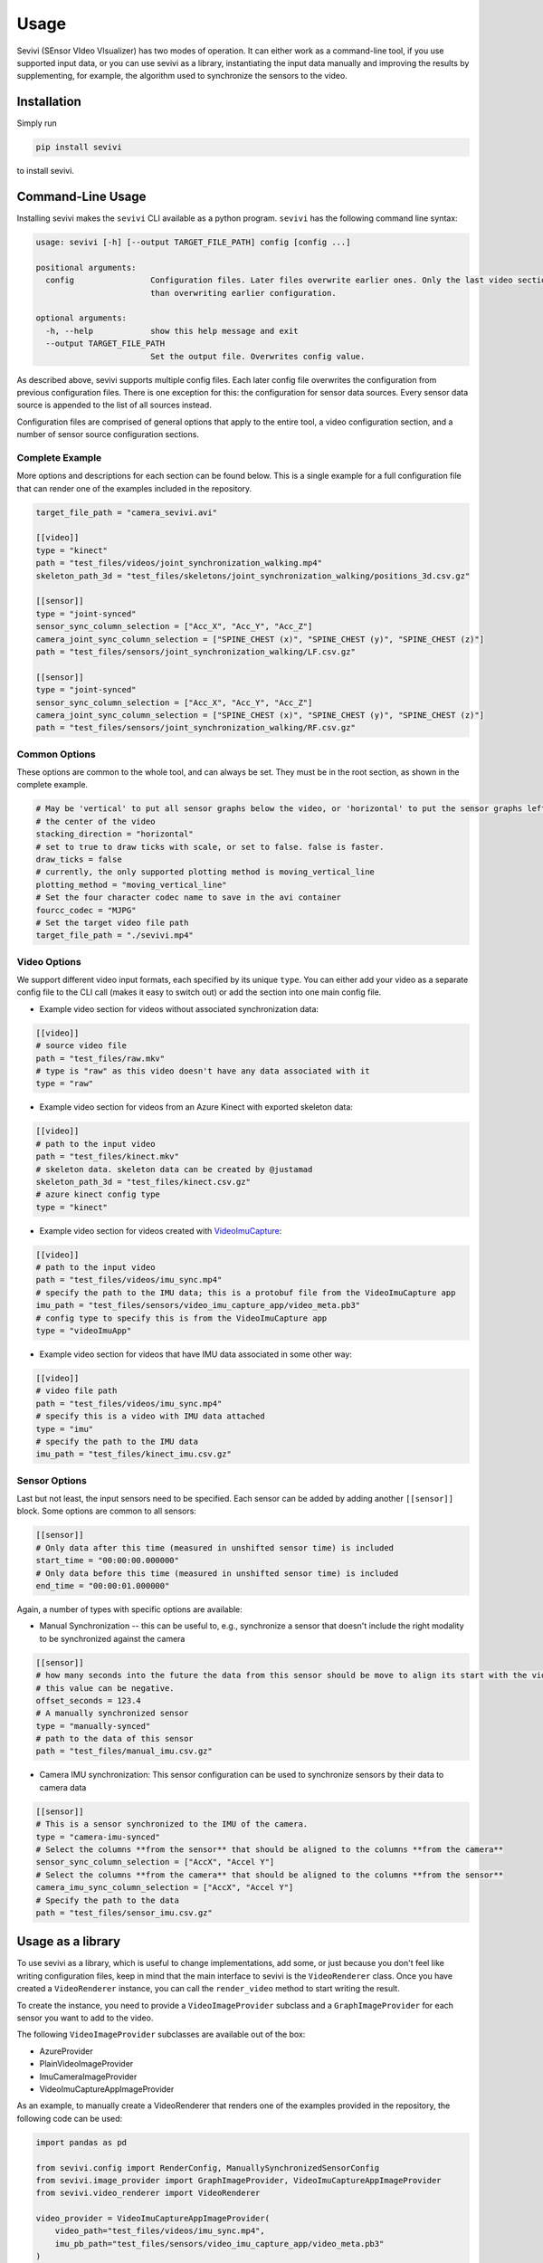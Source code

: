 ==========
Usage
==========

Sevivi (SEnsor VIdeo VIsualizer) has two modes of operation.
It can either work as a command-line tool, if you use supported input data, or you can use sevivi as a library,
instantiating the input data manually and improving the results by supplementing, for example, the algorithm used
to synchronize the sensors to the video.

Installation
------------

Simply run

.. code-block:: shell

    pip install sevivi


to install sevivi.

Command-Line Usage
------------------

Installing sevivi makes the ``sevivi`` CLI available as a python program.
``sevivi`` has the following command line syntax:

.. code-block::

    usage: sevivi [-h] [--output TARGET_FILE_PATH] config [config ...]

    positional arguments:
      config                Configuration files. Later files overwrite earlier ones. Only the last video section is used. All given sensor configs are interpreted as a list, rather
                            than overwriting earlier configuration.

    optional arguments:
      -h, --help            show this help message and exit
      --output TARGET_FILE_PATH
                            Set the output file. Overwrites config value.


As described above, sevivi supports multiple config files.
Each later config file overwrites the configuration from previous configuration files.
There is one exception for this: the configuration for sensor data sources.
Every sensor data source is appended to the list of all sources instead.

Configuration files are comprised of general options that apply to the entire tool,
a video configuration section, and a number of sensor source configuration sections.

Complete Example
****************

More options and descriptions for each section can be found below.
This is a single example for a full configuration file that can render one
of the examples included in the repository.

.. code-block:: toml

    target_file_path = "camera_sevivi.avi"

    [[video]]
    type = "kinect"
    path = "test_files/videos/joint_synchronization_walking.mp4"
    skeleton_path_3d = "test_files/skeletons/joint_synchronization_walking/positions_3d.csv.gz"

    [[sensor]]
    type = "joint-synced"
    sensor_sync_column_selection = ["Acc_X", "Acc_Y", "Acc_Z"]
    camera_joint_sync_column_selection = ["SPINE_CHEST (x)", "SPINE_CHEST (y)", "SPINE_CHEST (z)"]
    path = "test_files/sensors/joint_synchronization_walking/LF.csv.gz"

    [[sensor]]
    type = "joint-synced"
    sensor_sync_column_selection = ["Acc_X", "Acc_Y", "Acc_Z"]
    camera_joint_sync_column_selection = ["SPINE_CHEST (x)", "SPINE_CHEST (y)", "SPINE_CHEST (z)"]
    path = "test_files/sensors/joint_synchronization_walking/RF.csv.gz"



Common Options
**************

These options are common to the whole tool, and can always be set.
They must be in the root section, as shown in the complete example.

.. code-block:: toml

    # May be 'vertical' to put all sensor graphs below the video, or 'horizontal' to put the sensor graphs left and right of
    # the center of the video
    stacking_direction = "horizontal"
    # set to true to draw ticks with scale, or set to false. false is faster.
    draw_ticks = false
    # currently, the only supported plotting method is moving_vertical_line
    plotting_method = "moving_vertical_line"
    # Set the four character codec name to save in the avi container
    fourcc_codec = "MJPG"
    # Set the target video file path
    target_file_path = "./sevivi.mp4"


Video Options
*************

We support different video input formats, each specified by its unique ``type``.
You can either add your video as a separate config file to the CLI call (makes it easy to switch out)
or add the section into one main config file.

* Example video section for videos without associated synchronization data:

.. code-block:: toml

    [[video]]
    # source video file
    path = "test_files/raw.mkv"
    # type is "raw" as this video doesn't have any data associated with it
    type = "raw"

* Example video section for videos from an Azure Kinect with exported skeleton data:

.. code-block:: toml

    [[video]]
    # path to the input video
    path = "test_files/kinect.mkv"
    # skeleton data. skeleton data can be created by @justamad
    skeleton_path_3d = "test_files/kinect.csv.gz"
    # azure kinect config type
    type = "kinect"

* Example video section for videos created with VideoImuCapture_:

.. code-block:: toml

    [[video]]
    # path to the input video
    path = "test_files/videos/imu_sync.mp4"
    # specify the path to the IMU data; this is a protobuf file from the VideoImuCapture app
    imu_path = "test_files/sensors/video_imu_capture_app/video_meta.pb3"
    # config type to specify this is from the VideoImuCapture app
    type = "videoImuApp"

* Example video section for videos that have IMU data associated in some other way:

.. code-block:: toml

    [[video]]
    # video file path
    path = "test_files/videos/imu_sync.mp4"
    # specify this is a video with IMU data attached
    type = "imu"
    # specify the path to the IMU data
    imu_path = "test_files/kinect_imu.csv.gz"

Sensor Options
**************

Last but not least, the input sensors need to be specified.
Each sensor can be added by adding another ``[[sensor]]`` block.
Some options are common to all sensors:

.. code-block:: toml

    [[sensor]]
    # Only data after this time (measured in unshifted sensor time) is included
    start_time = "00:00:00.000000"
    # Only data before this time (measured in unshifted sensor time) is included
    end_time = "00:00:01.000000"

Again, a number of types with specific options are available:

* Manual Synchronization -- this can be useful to, e.g., synchronize a sensor that doesn't
  include the right modality to be synchronized against the camera

.. code-block:: toml

    [[sensor]]
    # how many seconds into the future the data from this sensor should be move to align its start with the video start.
    # this value can be negative.
    offset_seconds = 123.4
    # A manually synchronized sensor
    type = "manually-synced"
    # path to the data of this sensor
    path = "test_files/manual_imu.csv.gz"

* Camera IMU synchronization: This sensor configuration can be used to synchronize sensors by their data to camera data

.. code-block:: toml

    [[sensor]]
    # This is a sensor synchronized to the IMU of the camera.
    type = "camera-imu-synced"
    # Select the columns **from the sensor** that should be aligned to the columns **from the camera**
    sensor_sync_column_selection = ["AccX", "Accel Y"]
    # Select the columns **from the camera** that should be aligned to the columns **from the sensor**
    camera_imu_sync_column_selection = ["AccX", "Accel Y"]
    # Specify the path to the data
    path = "test_files/sensor_imu.csv.gz"



Usage as a library
------------------

To use sevivi as a library, which is useful to change implementations, add some, or just because you don't feel like
writing configuration files, keep in mind that the main interface to sevivi is the ``VideoRenderer`` class.
Once you have created a ``VideoRenderer`` instance, you can call the ``render_video`` method to start writing the result.

To create the instance, you need to provide a ``VideoImageProvider`` subclass
and a ``GraphImageProvider`` for each sensor you want to add to the video.

The following ``VideoImageProvider`` subclasses are available out of the box:

* AzureProvider
* PlainVideoImageProvider
* ImuCameraImageProvider
* VideoImuCaptureAppImageProvider

As an example, to manually create a VideoRenderer that renders one of the examples provided in the repository, the following code
can be used:

.. code-block:: python


    import pandas as pd

    from sevivi.config import RenderConfig, ManuallySynchronizedSensorConfig
    from sevivi.image_provider import GraphImageProvider, VideoImuCaptureAppImageProvider
    from sevivi.video_renderer import VideoRenderer

    video_provider = VideoImuCaptureAppImageProvider(
        video_path="test_files/videos/imu_sync.mp4",
        imu_pb_path="test_files/sensors/video_imu_capture_app/video_meta.pb3"
    )

    # create a GraphImageProvider for each of your sensors
    sensor_config = ManuallySynchronizedSensorConfig()
    sensor_config.offset_seconds = 0.0
    sensor_config.name = "Human-Readable Name"
    sensor_config.path = "test_files/sensors/imu_synchronization/camera_imu.csv.gz"
    data = pd.read_csv(sensor_config.path, index_col=0, parse_dates=True)
    graph_image_provider = GraphImageProvider(data, sensor_config)

    # render the video
    renderer = VideoRenderer(RenderConfig(), video_provider, [graph_image_provider])
    renderer.render_video()


.. _VideoIMUCapture: https://github.com/DavidGillsjo/VideoIMUCapture-Android/